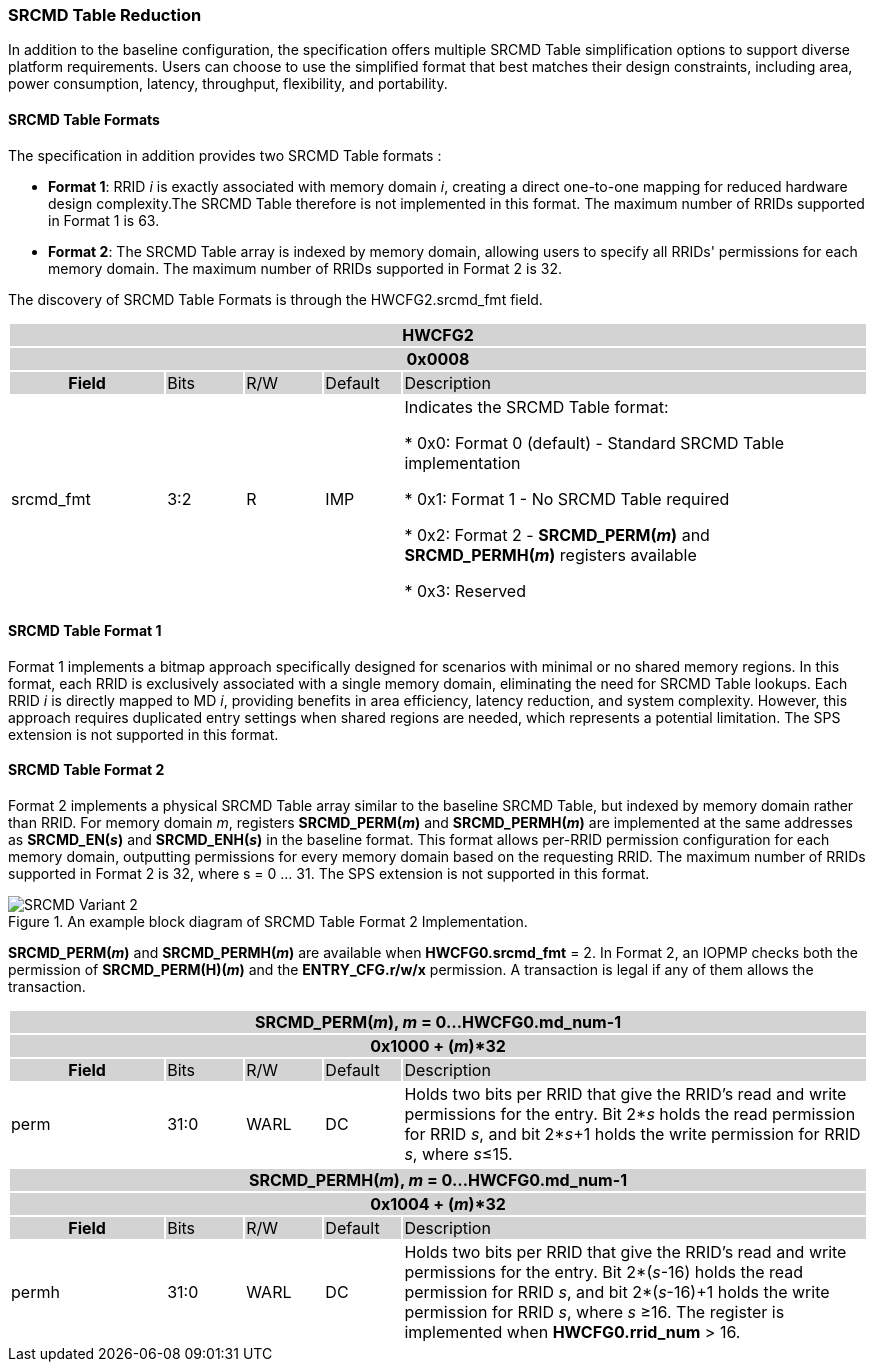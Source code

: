 === SRCMD Table Reduction

In addition to the baseline configuration, the specification offers multiple SRCMD Table simplification options to support diverse platform requirements. Users can choose to use the simplified format that best matches their design constraints, including area, power consumption, latency, throughput, flexibility, and portability.

==== SRCMD Table Formats
The specification in addition provides two SRCMD Table formats :

* **Format 1**: RRID _i_ is exactly associated with memory domain _i_, creating a direct one-to-one mapping for reduced hardware design complexity.The SRCMD Table therefore is not implemented in this format. The maximum number of RRIDs supported in Format 1 is 63.

* **Format 2**: The SRCMD Table array is indexed by memory domain, allowing users to specify all RRIDs' permissions for each memory domain. The maximum number of RRIDs supported in Format 2 is 32.

The discovery of SRCMD Table Formats is through the HWCFG2.srcmd_fmt field.
[#HWCFG2]
[cols="<2,<1,<1,<1,<6"]
|===
5+h|HWCFG2{set:cellbgcolor:#D3D3D3}
5+h|0x0008
h|Field                         |Bits   |R/W    |Default    |Description
|{set:cellbgcolor:#FFFFFF}srcmd_fmt                      |3:2    |R      |IMP        |Indicates the SRCMD Table format:

* 0x0: Format 0 (default) - Standard SRCMD Table implementation

* 0x1: Format 1 - No SRCMD Table required    

* 0x2: Format 2 - *SRCMD_PERM(_m_)* and *SRCMD_PERMH(_m_)* registers available

* 0x3: Reserved

|===


==== SRCMD Table Format 1
Format 1 implements a bitmap approach specifically designed for scenarios with minimal or no shared memory regions. In this format, each RRID is exclusively associated with a single memory domain, eliminating the need for SRCMD Table lookups. Each RRID _i_ is directly mapped to MD _i_, providing benefits in area efficiency, latency reduction, and system complexity. However, this approach requires duplicated entry settings when shared regions are needed, which represents a potential limitation. The SPS extension is not supported in this format.

==== SRCMD Table Format 2
Format 2 implements a physical SRCMD Table array similar to the baseline SRCMD Table, but indexed by memory domain rather than RRID. For memory domain _m_, registers *SRCMD_PERM(_m_)* and *SRCMD_PERMH(_m_)* are implemented at the same addresses as *SRCMD_EN(_s_)* and *SRCMD_ENH(_s_)* in the baseline format. This format allows per-RRID permission configuration for each memory domain, outputting permissions for every memory domain based on the requesting RRID. The maximum number of RRIDs supported in Format 2 is 32, where s = 0 ... 31. The SPS extension is not supported in this format.

.An example block diagram of SRCMD Table Format 2 Implementation.
image::images/SRCMD_Variant_2.png[]

*SRCMD_PERM(_m_)* and *SRCMD_PERMH(_m_)* are available when *HWCFG0.srcmd_fmt* = 2.
In Format 2, an IOPMP checks both the permission of *SRCMD_PERM(H)(_m_)* and the *ENTRY_CFG.r/w/x* permission. A transaction is legal if any of them allows the transaction.

[cols="<2,<1,<1,<1,<6"]
|===
5+h|{set:cellbgcolor:#D3D3D3} SRCMD_PERM(_m_), _m_ = 0...HWCFG0.md_num-1
5+h|0x1000 + (_m_)*32
h|Field                         |Bits             |R/W  |Default |Description
|{set:cellbgcolor:#FFFFFF}perm     | 31:0 | WARL | DC | Holds two bits per RRID that give the RRID’s read and write permissions for the entry. Bit 2*_s_ holds the read permission for RRID _s_, and bit 2*_s_+1 holds the write permission for RRID _s_, where _s_&#8804;15.
|===

[cols="<2,<1,<1,<1,<6"]
|===
5+h|{set:cellbgcolor:#D3D3D3} SRCMD_PERMH(_m_), _m_ = 0...HWCFG0.md_num-1
5+h|0x1004 + (_m_)*32
h|Field                         |Bits             |R/W  |Default |Description
|{set:cellbgcolor:#FFFFFF}permh     | 31:0 | WARL | DC | Holds two bits per RRID that give the RRID’s read and write permissions for the entry. Bit 2*(_s_-16) holds the read permission for RRID _s_, and bit 2*(_s_-16)+1 holds the write permission for RRID _s_, where _s_ &#8805;16. The register is implemented when *HWCFG0.rrid_num* > 16.
|===